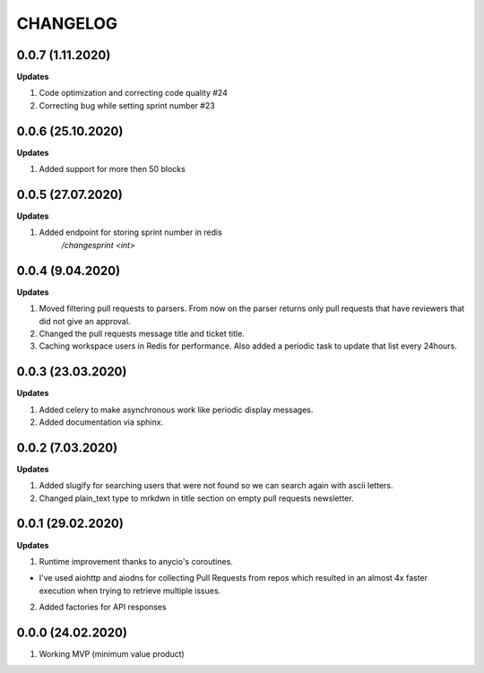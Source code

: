=========
CHANGELOG
=========

0.0.7 (1.11.2020)
------------------

**Updates**

1. Code optimization and correcting code quality #24

2. Correcting bug while setting sprint number #23

0.0.6 (25.10.2020)
------------------

**Updates**

1. Added support for more then 50 blocks

0.0.5 (27.07.2020)
------------------

**Updates**

1. Added endpoint for storing sprint number in redis
    `/changesprint <int>`

0.0.4 (9.04.2020)
-----------------

**Updates**

1. Moved filtering pull requests to parsers. From now on the parser returns only
   pull requests that have reviewers that did not give an approval.

2. Changed the pull requests message title and ticket title.

3. Caching workspace users in Redis for performance. Also added a periodic task
   to update that list every 24hours.

0.0.3 (23.03.2020)
------------------

**Updates**

1. Added celery to make asynchronous work like periodic display messages.

2. Added documentation via sphinx.

0.0.2 (7.03.2020)
------------------

**Updates**

1. Added slugify for searching users that were not found so we can search again
   with ascii letters.

2. Changed plain_text type to mrkdwn in title section on empty pull requests newsletter.

0.0.1 (29.02.2020)
------------------

**Updates**

1. Runtime improvement thanks to anycio's coroutines.

* I've used aiohttp and aiodns for collecting Pull Requests from repos which resulted
  in an almost 4x faster execution when trying to retrieve multiple issues.

2. Added factories for API responses

0.0.0 (24.02.2020)
------------------

1. Working MVP (minimum value product)
